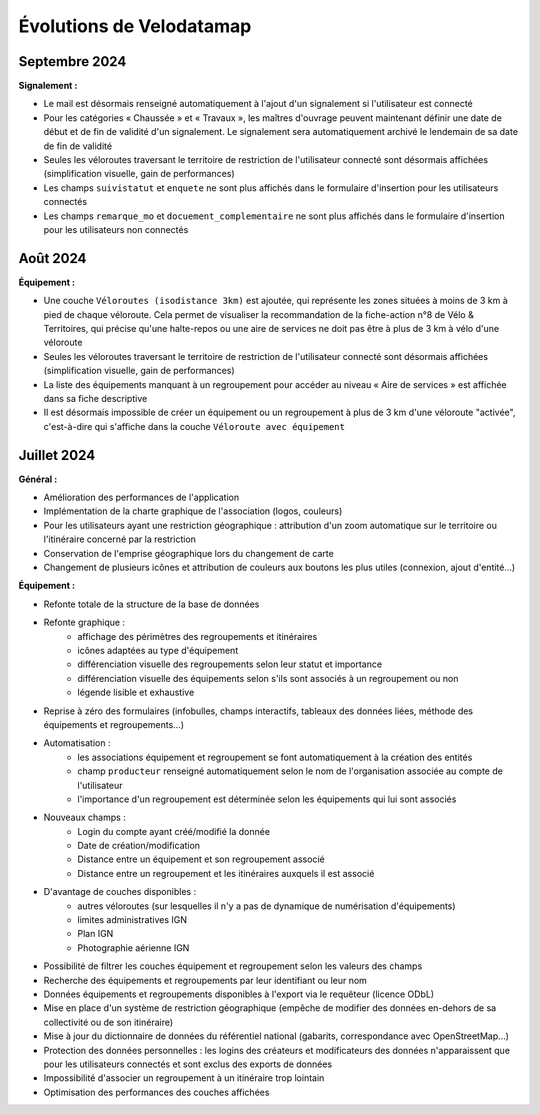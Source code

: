 Évolutions de Velodatamap
=========================

Septembre 2024 
--------------

**Signalement :**

- Le mail est désormais renseigné automatiquement à l'ajout d'un signalement si l'utilisateur est connecté
- Pour les catégories « Chaussée » et « Travaux », les maîtres d'ouvrage peuvent maintenant définir une date de début et de fin de validité d'un signalement. Le signalement sera automatiquement archivé le lendemain de sa date de fin de validité
- Seules les véloroutes traversant le territoire de restriction de l'utilisateur connecté sont désormais affichées (simplification visuelle, gain de performances)
- Les champs ``suivistatut`` et ``enquete`` ne sont plus affichés dans le formulaire d'insertion pour les utilisateurs connectés
- Les champs ``remarque_mo`` et ``docuement_complementaire``  ne sont plus affichés dans le formulaire d'insertion pour les utilisateurs non connectés

Août 2024
---------

**Équipement :**

- Une couche ``Véloroutes (isodistance 3km)`` est ajoutée, qui représente les zones situées à moins de 3 km à pied de chaque véloroute. Cela permet de visualiser la recommandation de la fiche-action n°8 de Vélo & Territoires, qui précise qu'une halte-repos ou une aire de services ne doit pas être à plus de 3 km à vélo d'une véloroute
- Seules les véloroutes traversant le territoire de restriction de l'utilisateur connecté sont désormais affichées (simplification visuelle, gain de performances)
- La liste des équipements manquant à un regroupement pour accéder au niveau « Aire de services » est affichée dans sa fiche descriptive
- Il est désormais impossible de créer un équipement ou un regroupement à plus de 3 km d'une véloroute "activée", c'est-à-dire qui s'affiche dans la couche ``Véloroute avec équipement``

Juillet 2024
------------

**Général :**

- Amélioration des performances de l'application
- Implémentation de la charte graphique de l'association (logos, couleurs)
- Pour les utilisateurs ayant une restriction géographique : attribution d'un zoom automatique sur le territoire ou l'itinéraire concerné par la restriction
- Conservation de l'emprise géographique lors du changement de carte
- Changement de plusieurs icônes et attribution de couleurs aux boutons les plus utiles (connexion, ajout d'entité...)


**Équipement :**

- Refonte totale de la structure de la base de données
- Refonte graphique :
    - affichage des périmètres des regroupements et itinéraires
    - icônes adaptées au type d'équipement
    - différenciation visuelle des regroupements selon leur statut et importance
    - différenciation visuelle des équipements selon s'ils sont associés à un regroupement ou non
    - légende lisible et exhaustive
- Reprise à zéro des formulaires (infobulles, champs interactifs, tableaux des données liées, méthode des équipements et regroupements…)
- Automatisation :
    - les associations équipement et regroupement se font automatiquement à la création des entités
    - champ ``producteur`` renseigné automatiquement selon le nom de l'organisation associée au compte de l'utilisateur
    - l'importance d'un regroupement est déterminée selon les équipements qui lui sont associés
- Nouveaux champs :
    - Login du compte ayant créé/modifié la donnée
    - Date de création/modification
    - Distance entre un équipement et son regroupement associé
    - Distance entre un regroupement et les itinéraires auxquels il est associé
- D'avantage de couches disponibles :
    - autres véloroutes (sur lesquelles il n'y a pas de dynamique de numérisation d'équipements)
    - limites administratives IGN
    - Plan IGN
    - Photographie aérienne IGN
- Possibilité de filtrer les couches équipement et regroupement selon les valeurs des champs
- Recherche des équipements et regroupements par leur identifiant ou leur nom
- Données équipements et regroupements disponibles à l'export via le requêteur (licence ODbL)
- Mise en place d'un système de restriction géographique (empêche de modifier des données en-dehors de sa collectivité ou de son itinéraire)
- Mise à jour du dictionnaire de données du référentiel national (gabarits, correspondance avec OpenStreetMap…)
- Protection des données personnelles : les logins des créateurs et modificateurs des données n'apparaissent que pour les utilisateurs connectés et sont exclus des exports de données
- Impossibilité d'associer un regroupement à un itinéraire trop lointain
- Optimisation des performances des couches affichées
